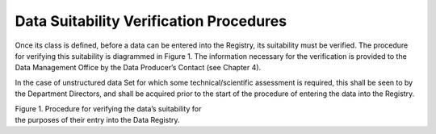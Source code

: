Data Suitability Verification Procedures
========================================

Once its class is defined, before a data can be entered into the
Registry, its suitability must be verified. The procedure for verifying
this suitability is diagrammed in Figure 1. The information necessary
for the verification is provided to the Data Management Office by the
Data Producer’s Contact (see Chapter 4).

In the case of unstructured data Set for which some technical/scientific
assessment is required, this shall be seen to by the Department
Directors, and shall be acquired prior to the start of the procedure of
entering the data into the Registry.

|image0|

| Figure 1. Procedure for verifying the data’s suitability for
| the purposes of their entry into the Data Registry.

.. |image0| image:: ./media/image1.png
   :width: 6.69583in
   :height: 4.47222in

